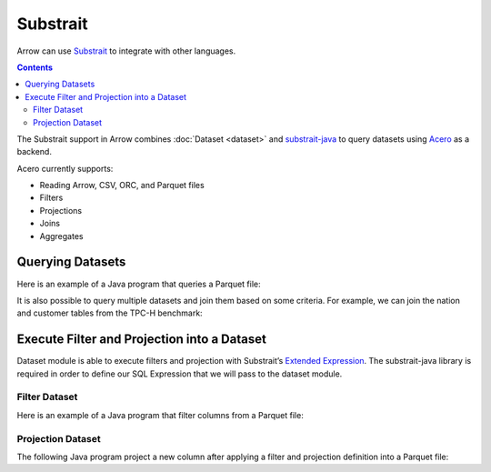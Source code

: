 .. Licensed to the Apache Software Foundation (ASF) under one
.. or more contributor license agreements.  See the NOTICE file
.. distributed with this work for additional information
.. regarding copyright ownership.  The ASF licenses this file
.. to you under the Apache License, Version 2.0 (the
.. "License"); you may not use this file except in compliance
.. with the License.  You may obtain a copy of the License at

..   http://www.apache.org/licenses/LICENSE-2.0

.. Unless required by applicable law or agreed to in writing,
.. software distributed under the License is distributed on an
.. "AS IS" BASIS, WITHOUT WARRANTIES OR CONDITIONS OF ANY
.. KIND, either express or implied.  See the License for the
.. specific language governing permissions and limitations
.. under the License.

.. _arrow-substrait:

=========
Substrait
=========

Arrow can use `Substrait`_ to integrate with other languages.

.. contents::

The Substrait support in Arrow combines :doc:`Dataset <dataset>` and
`substrait-java`_ to query datasets using `Acero`_ as a backend.

Acero currently supports:

- Reading Arrow, CSV, ORC, and Parquet files
- Filters
- Projections
- Joins
- Aggregates

Querying Datasets
=================

Here is an example of a Java program that queries a Parquet file:

.. testcode::

    import com.google.common.collect.ImmutableList;
    import io.substrait.isthmus.SqlToSubstrait;
    import io.substrait.proto.Plan;
    import org.apache.arrow.dataset.file.FileFormat;
    import org.apache.arrow.dataset.file.FileSystemDatasetFactory;
    import org.apache.arrow.dataset.jni.NativeMemoryPool;
    import org.apache.arrow.dataset.scanner.ScanOptions;
    import org.apache.arrow.dataset.scanner.Scanner;
    import org.apache.arrow.dataset.source.Dataset;
    import org.apache.arrow.dataset.source.DatasetFactory;
    import org.apache.arrow.dataset.substrait.AceroSubstraitConsumer;
    import org.apache.arrow.memory.BufferAllocator;
    import org.apache.arrow.memory.RootAllocator;
    import org.apache.arrow.vector.ipc.ArrowReader;
    import org.apache.calcite.sql.parser.SqlParseException;

    import java.nio.ByteBuffer;
    import java.util.HashMap;
    import java.util.Map;

    Plan queryTableNation() throws SqlParseException {
       String sql = "SELECT * FROM NATION WHERE N_NATIONKEY = 17";
       String nation = "CREATE TABLE NATION (N_NATIONKEY BIGINT NOT NULL, N_NAME CHAR(25), " +
               "N_REGIONKEY BIGINT NOT NULL, N_COMMENT VARCHAR(152))";
       SqlToSubstrait sqlToSubstrait = new SqlToSubstrait();
       Plan plan = sqlToSubstrait.execute(sql, ImmutableList.of(nation));
       return plan;
    }

    void queryDatasetThruSubstraitPlanDefinition() {
       String uri = "file:" + System.getProperty("user.dir") + "/thirdpartydeps/tpch/nation.parquet";
       ScanOptions options = new ScanOptions(/*batchSize*/ 32768);
       try (
           BufferAllocator allocator = new RootAllocator();
           DatasetFactory datasetFactory = new FileSystemDatasetFactory(allocator, NativeMemoryPool.getDefault(),
                   FileFormat.PARQUET, uri);
           Dataset dataset = datasetFactory.finish();
           Scanner scanner = dataset.newScan(options);
           ArrowReader reader = scanner.scanBatches()
       ) {
           Map<String, ArrowReader> mapTableToArrowReader = new HashMap<>();
           mapTableToArrowReader.put("NATION", reader);
           // get binary plan
           Plan plan = queryTableNation();
           ByteBuffer substraitPlan = ByteBuffer.allocateDirect(plan.toByteArray().length);
           substraitPlan.put(plan.toByteArray());
           // run query
           try (ArrowReader arrowReader = new AceroSubstraitConsumer(allocator).runQuery(
               substraitPlan,
               mapTableToArrowReader
           )) {
               while (arrowReader.loadNextBatch()) {
                   System.out.print(arrowReader.getVectorSchemaRoot().contentToTSVString());
               }
           }
       } catch (Exception e) {
           e.printStackTrace();
       }
    }

    queryDatasetThruSubstraitPlanDefinition();

.. testoutput::

    N_NATIONKEY    N_NAME    N_REGIONKEY    N_COMMENT
    17    PERU    1    platelets. blithely pending dependencies use fluffily across the even pinto beans. carefully silent accoun

It is also possible to query multiple datasets and join them based on some criteria.
For example, we can join the nation and customer tables from the TPC-H benchmark:

.. testcode::

    import com.google.common.collect.ImmutableList;
    import io.substrait.isthmus.SqlToSubstrait;
    import io.substrait.proto.Plan;
    import org.apache.arrow.dataset.file.FileFormat;
    import org.apache.arrow.dataset.file.FileSystemDatasetFactory;
    import org.apache.arrow.dataset.jni.NativeMemoryPool;
    import org.apache.arrow.dataset.scanner.ScanOptions;
    import org.apache.arrow.dataset.scanner.Scanner;
    import org.apache.arrow.dataset.source.Dataset;
    import org.apache.arrow.dataset.source.DatasetFactory;
    import org.apache.arrow.dataset.substrait.AceroSubstraitConsumer;
    import org.apache.arrow.memory.BufferAllocator;
    import org.apache.arrow.memory.RootAllocator;
    import org.apache.arrow.vector.ipc.ArrowReader;
    import org.apache.calcite.sql.parser.SqlParseException;

    import java.nio.ByteBuffer;
    import java.util.HashMap;
    import java.util.Map;

    Plan queryTableNationJoinCustomer() throws SqlParseException {
        String sql = "SELECT n.n_name, COUNT(*) AS NUMBER_CUSTOMER FROM NATION n JOIN CUSTOMER c " +
            "ON n.n_nationkey = c.c_nationkey WHERE n.n_nationkey = 17 " +
            "GROUP BY n.n_name";
        String nation = "CREATE TABLE NATION (N_NATIONKEY BIGINT NOT NULL, " +
            "N_NAME CHAR(25), N_REGIONKEY BIGINT NOT NULL, N_COMMENT VARCHAR(152))";
        String customer = "CREATE TABLE CUSTOMER (C_CUSTKEY BIGINT NOT NULL, " +
            "C_NAME VARCHAR(25), C_ADDRESS VARCHAR(40), C_NATIONKEY BIGINT NOT NULL, " +
            "C_PHONE CHAR(15), C_ACCTBAL DECIMAL, C_MKTSEGMENT CHAR(10), " +
            "C_COMMENT VARCHAR(117) )";
        SqlToSubstrait sqlToSubstrait = new SqlToSubstrait();
        Plan plan = sqlToSubstrait.execute(sql,
            ImmutableList.of(nation, customer));
        return plan;
    }

    void queryTwoDatasetsThruSubstraitPlanDefinition() {
        String uriNation = "file:" + System.getProperty("user.dir") + "/thirdpartydeps/tpch/nation.parquet";
        String uriCustomer = "file:" + System.getProperty("user.dir") + "/thirdpartydeps/tpch/customer.parquet";
        ScanOptions options = new ScanOptions(/*batchSize*/ 32768);
        try (
            BufferAllocator allocator = new RootAllocator();
            DatasetFactory datasetFactory = new FileSystemDatasetFactory(
                allocator, NativeMemoryPool.getDefault(),
                FileFormat.PARQUET, uriNation);
            Dataset dataset = datasetFactory.finish();
            Scanner scanner = dataset.newScan(options);
            ArrowReader readerNation = scanner.scanBatches();
            DatasetFactory datasetFactoryCustomer = new FileSystemDatasetFactory(
                allocator, NativeMemoryPool.getDefault(),
                FileFormat.PARQUET, uriCustomer);
            Dataset datasetCustomer = datasetFactoryCustomer.finish();
            Scanner scannerCustomer = datasetCustomer.newScan(options);
            ArrowReader readerCustomer = scannerCustomer.scanBatches()
        ) {
            // map table to reader
            Map<String, ArrowReader> mapTableToArrowReader = new HashMap<>();
            mapTableToArrowReader.put("NATION", readerNation);
            mapTableToArrowReader.put("CUSTOMER", readerCustomer);
            // get binary plan
            Plan plan = queryTableNationJoinCustomer();
            ByteBuffer substraitPlan = ByteBuffer.allocateDirect(
                plan.toByteArray().length);
            substraitPlan.put(plan.toByteArray());
            // run query
            try (ArrowReader arrowReader = new AceroSubstraitConsumer(
                allocator).runQuery(
                substraitPlan,
                mapTableToArrowReader
            )) {
                while (arrowReader.loadNextBatch()) {
                    System.out.print(arrowReader.getVectorSchemaRoot().contentToTSVString());
                }
            }
        } catch (Exception e) {
            e.printStackTrace();
        }
    }

    queryTwoDatasetsThruSubstraitPlanDefinition();

.. testoutput::

    N_NAME    NUMBER_CUSTOMER
    PERU    573

Execute Filter and Projection into a Dataset
============================================

Dataset module is able to execute filters and projection with Substrait’s
`Extended Expression`_. The substrait-java library is required in order to define
our SQL Expression that we will pass to the dataset module.

Filter Dataset
--------------

Here is an example of a Java program that filter columns from a Parquet file:

.. testcode::

    import com.google.common.collect.ImmutableList;
    import io.substrait.isthmus.SqlExpressionToSubstrait;
    import io.substrait.proto.ExtendedExpression;
    import java.nio.ByteBuffer;
    import java.util.Base64;
    import java.util.Optional;
    import org.apache.arrow.dataset.file.FileFormat;
    import org.apache.arrow.dataset.file.FileSystemDatasetFactory;
    import org.apache.arrow.dataset.jni.NativeMemoryPool;
    import org.apache.arrow.dataset.scanner.ScanOptions;
    import org.apache.arrow.dataset.scanner.Scanner;
    import org.apache.arrow.dataset.source.Dataset;
    import org.apache.arrow.dataset.source.DatasetFactory;
    import org.apache.arrow.memory.BufferAllocator;
    import org.apache.arrow.memory.RootAllocator;
    import org.apache.arrow.vector.ipc.ArrowReader;
    import org.apache.calcite.sql.parser.SqlParseException;

    ByteBuffer getFilterExpression() throws SqlParseException {
      String sqlExpression = "N_NATIONKEY > 10 AND N_NATIONKEY < 15";
      String nation =
          "CREATE TABLE NATION (N_NATIONKEY INT NOT NULL, N_NAME CHAR(25), "
              + "N_REGIONKEY INT NOT NULL, N_COMMENT VARCHAR)";
      SqlExpressionToSubstrait expressionToSubstrait = new SqlExpressionToSubstrait();
      ExtendedExpression expression =
          expressionToSubstrait.convert(sqlExpression, ImmutableList.of(nation));
      byte[] expressionToByte =
          Base64.getDecoder().decode(Base64.getEncoder().encodeToString(expression.toByteArray()));
      ByteBuffer byteBuffer = ByteBuffer.allocateDirect(expressionToByte.length);
      byteBuffer.put(expressionToByte);
      return byteBuffer;
    }

    void filterDataset() throws SqlParseException {
      String uri = "file:" + System.getProperty("user.dir") + "/thirdpartydeps/tpch/nation.parquet";
      ScanOptions options =
          new ScanOptions.Builder(/*batchSize*/ 32768)
              .columns(Optional.empty())
              .substraitFilter(getFilterExpression())
              .build();
      try (BufferAllocator allocator = new RootAllocator();
          DatasetFactory datasetFactory =
              new FileSystemDatasetFactory(
                  allocator, NativeMemoryPool.getDefault(), FileFormat.PARQUET, uri);
          Dataset dataset = datasetFactory.finish();
          Scanner scanner = dataset.newScan(options);
          ArrowReader reader = scanner.scanBatches()) {
        while (reader.loadNextBatch()) {
          System.out.print(reader.getVectorSchemaRoot().contentToTSVString());
        }
      } catch (Exception e) {
        throw new RuntimeException(e);
      }
    }

    filterDataset();

.. testoutput::

    n_nationkey    n_name    n_regionkey    n_comment
    11    IRAQ    4    nic deposits boost atop the quickly final requests? quickly regula
    12    JAPAN    2    ously. final, express gifts cajole a
    13    JORDAN    4    ic deposits are blithely about the carefully regular pa
    14    KENYA    0     pending excuses haggle furiously deposits. pending, express pinto beans wake fluffily past t

Projection Dataset
------------------

The following Java program project a new column after applying a filter and
projection definition into a Parquet file:

.. testcode::

    import com.google.common.collect.ImmutableList;
    import io.substrait.isthmus.SqlExpressionToSubstrait;
    import io.substrait.proto.ExtendedExpression;
    import java.nio.ByteBuffer;
    import java.util.Base64;
    import java.util.Optional;
    import org.apache.arrow.dataset.file.FileFormat;
    import org.apache.arrow.dataset.file.FileSystemDatasetFactory;
    import org.apache.arrow.dataset.jni.NativeMemoryPool;
    import org.apache.arrow.dataset.scanner.ScanOptions;
    import org.apache.arrow.dataset.scanner.Scanner;
    import org.apache.arrow.dataset.source.Dataset;
    import org.apache.arrow.dataset.source.DatasetFactory;
    import org.apache.arrow.memory.BufferAllocator;
    import org.apache.arrow.memory.RootAllocator;
    import org.apache.arrow.vector.ipc.ArrowReader;
    import org.apache.calcite.sql.parser.SqlParseException;

    ByteBuffer getProjectExpression() throws SqlParseException {
      String sqlExpression = "N_NAME";
      String nation =
          "CREATE TABLE NATION (N_NATIONKEY INT NOT NULL, N_NAME CHAR(25), "
              + "N_REGIONKEY INT NOT NULL, N_COMMENT VARCHAR)";
      SqlExpressionToSubstrait expressionToSubstrait = new SqlExpressionToSubstrait();
      ExtendedExpression expression =
          expressionToSubstrait.convert(sqlExpression, ImmutableList.of(nation));
      byte[] expressionToByte =
          Base64.getDecoder().decode(Base64.getEncoder().encodeToString(expression.toByteArray()));
      ByteBuffer byteBuffer = ByteBuffer.allocateDirect(expressionToByte.length);
      byteBuffer.put(expressionToByte);
      return byteBuffer;
    }

    ByteBuffer getFilterExpression() throws SqlParseException {
      String sqlExpression = "N_NATIONKEY > 10 AND N_NATIONKEY < 15";
      String nation =
          "CREATE TABLE NATION (N_NATIONKEY INT NOT NULL, N_NAME CHAR(25), "
              + "N_REGIONKEY INT NOT NULL, N_COMMENT VARCHAR)";
      SqlExpressionToSubstrait expressionToSubstrait = new SqlExpressionToSubstrait();
      ExtendedExpression expression =
          expressionToSubstrait.convert(sqlExpression, ImmutableList.of(nation));
      byte[] expressionToByte =
          Base64.getDecoder().decode(Base64.getEncoder().encodeToString(expression.toByteArray()));
      ByteBuffer byteBuffer = ByteBuffer.allocateDirect(expressionToByte.length);
      byteBuffer.put(expressionToByte);
      return byteBuffer;
    }

    void filterAndProjectDataset() throws SqlParseException {
      String uri = "file:" + System.getProperty("user.dir") + "/thirdpartydeps/tpch/nation.parquet";
      ScanOptions options =
          new ScanOptions.Builder(/*batchSize*/ 32768)
              .columns(Optional.empty())
              .substraitFilter(getFilterExpression())
              .substraitProjection(getProjectExpression())
              .build();
      try (BufferAllocator allocator = new RootAllocator();
          DatasetFactory datasetFactory =
              new FileSystemDatasetFactory(
                  allocator, NativeMemoryPool.getDefault(), FileFormat.PARQUET, uri);
          Dataset dataset = datasetFactory.finish();
          Scanner scanner = dataset.newScan(options);
          ArrowReader reader = scanner.scanBatches()) {
        while (reader.loadNextBatch()) {
          System.out.print(reader.getVectorSchemaRoot().contentToTSVString());
        }
      } catch (Exception e) {
        throw new RuntimeException(e);
      }
    }

    filterAndProjectDataset();

.. testoutput::

    new-column
    IRAQ
    JAPAN
    JORDAN
    KENYA

.. _`Substrait`: https://substrait.io/
.. _`substrait-java`: https://github.com/substrait-io/substrait-java
.. _`Acero`: https://arrow.apache.org/docs/cpp/streaming_execution.html
.. _`Extended Expression`: https://github.com/substrait-io/substrait/blob/main/site/docs/expressions/extended_expression.md
